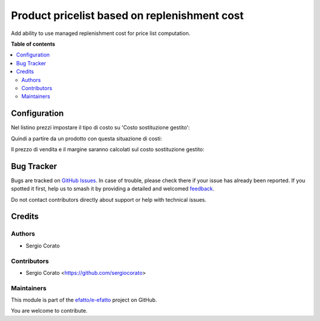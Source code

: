 =============================================
Product pricelist based on replenishment cost
=============================================

.. 
   !!!!!!!!!!!!!!!!!!!!!!!!!!!!!!!!!!!!!!!!!!!!!!!!!!!!
   !! This file is generated by oca-gen-addon-readme !!
   !! changes will be overwritten.                   !!
   !!!!!!!!!!!!!!!!!!!!!!!!!!!!!!!!!!!!!!!!!!!!!!!!!!!!
   !! source digest: sha256:9e3648fd95e4af1f7686d5f69e2e93600db36263bffdbd59d8310870cab4a9cb
   !!!!!!!!!!!!!!!!!!!!!!!!!!!!!!!!!!!!!!!!!!!!!!!!!!!!

.. |badge1| image:: https://img.shields.io/badge/maturity-Beta-yellow.png
    :target: https://odoo-community.org/page/development-status
    :alt: Beta
.. |badge2| image:: https://img.shields.io/badge/licence-AGPL--3-blue.png
    :target: http://www.gnu.org/licenses/agpl-3.0-standalone.html
    :alt: License: AGPL-3
.. |badge3| image:: https://img.shields.io/badge/github-efatto%2Fe--efatto-lightgray.png?logo=github
    :target: https://github.com/efatto/e-efatto/tree/14.0/product_pricelist_replenishment_cost
    :alt: efatto/e-efatto

|badge1| |badge2| |badge3|

Add ability to use managed replenishment cost for price list computation.

**Table of contents**

.. contents::
   :local:

Configuration
=============

Nel listino prezzi impostare il tipo di costo su 'Costo sostituzione gestito':

.. image:: https://raw.githubusercontent.com/efatto/e-efatto/14.0/product_pricelist_replenishment_cost/static/description/listino.png
    :alt: Listino

Quindi a partire da un prodotto con questa situazione di costi:

.. image:: https://raw.githubusercontent.com/efatto/e-efatto/14.0/product_pricelist_replenishment_cost/static/description/costi.png
    :alt: Costi

Il prezzo di vendita e il margine saranno calcolati sul costo sostituzione gestito:

.. image:: https://raw.githubusercontent.com/efatto/e-efatto/14.0/product_pricelist_replenishment_cost/static/description/vendita.png
    :alt: Vendita

Bug Tracker
===========

Bugs are tracked on `GitHub Issues <https://github.com/efatto/e-efatto/issues>`_.
In case of trouble, please check there if your issue has already been reported.
If you spotted it first, help us to smash it by providing a detailed and welcomed
`feedback <https://github.com/efatto/e-efatto/issues/new?body=module:%20product_pricelist_replenishment_cost%0Aversion:%2014.0%0A%0A**Steps%20to%20reproduce**%0A-%20...%0A%0A**Current%20behavior**%0A%0A**Expected%20behavior**>`_.

Do not contact contributors directly about support or help with technical issues.

Credits
=======

Authors
~~~~~~~

* Sergio Corato

Contributors
~~~~~~~~~~~~

* Sergio Corato <https://github.com/sergiocorato>

Maintainers
~~~~~~~~~~~

This module is part of the `efatto/e-efatto <https://github.com/efatto/e-efatto/tree/14.0/product_pricelist_replenishment_cost>`_ project on GitHub.

You are welcome to contribute.
